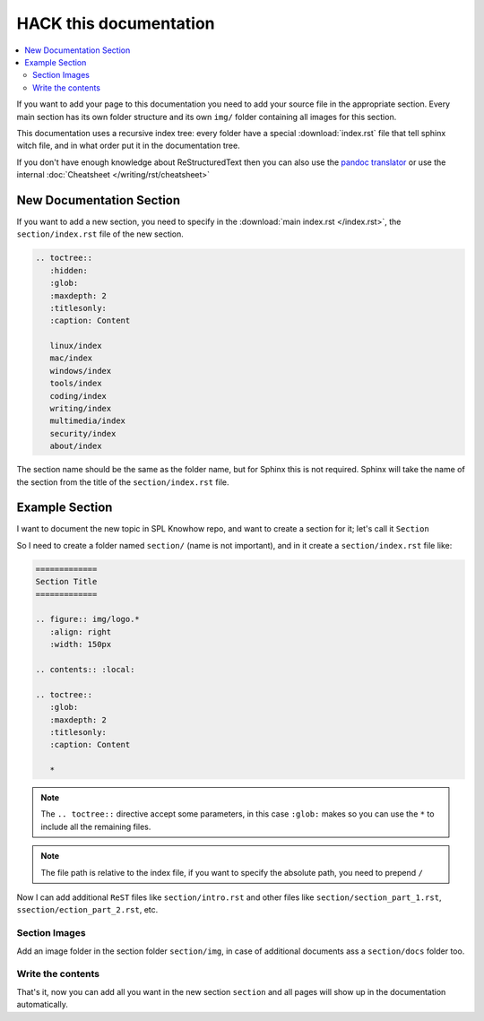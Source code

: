 =======================
HACK this documentation
=======================

.. contents:: :local:

If you want to add your page to this documentation you need to add your source file in the appropriate section.
Every main section has its own folder structure and its own ``img/`` folder containing all images for this section.

This documentation uses a recursive index tree: every folder have a special :download:`index.rst` file that tell sphinx witch file, and in what order put it in the documentation tree.

If you don't have enough knowledge about ReStructuredText then you can also use the `pandoc translator <https://pandoc.org/try/>`_ or use the internal :doc:`Cheatsheet </writing/rst/cheatsheet>`

New Documentation Section
=========================

If you want to add a new section, you need to specify in the :download:`main index.rst </index.rst>`, the ``section/index.rst`` file of the new section.

.. code-block:: ReST

   .. toctree::
      :hidden:
      :glob:
      :maxdepth: 2
      :titlesonly:
      :caption: Content

      linux/index
      mac/index
      windows/index
      tools/index
      coding/index
      writing/index
      multimedia/index
      security/index
      about/index


The section name should be the same as the folder name, but for Sphinx this is not required. Sphinx will take the name of the section from the title of the ``section/index.rst`` file.

Example Section
===============

I want to document the new topic in SPL Knowhow repo, and want to create a section for it; let's call it ``Section``

So I need to create a folder named ``section/`` (name is not important), and in it create a ``section/index.rst`` file like:

.. code:: ReST

   =============
   Section Title
   =============

   .. figure:: img/logo.*
      :align: right
      :width: 150px

   .. contents:: :local:

   .. toctree::
      :glob:
      :maxdepth: 2
      :titlesonly:
      :caption: Content

      *

.. note::
   The ``.. toctree::`` directive accept some parameters, in this case ``:glob:``
   makes so you can use the ``*`` to include all the remaining files.

.. note::
   The file path is relative to the index file, if you want to specify the absolute path, you need to prepend ``/``

Now I can add additional ``ReST`` files like ``section/intro.rst`` and other files like ``section/section_part_1.rst``, ``ssection/ection_part_2.rst``, etc.

Section Images
--------------

Add an image folder in the section folder ``section/img``, in case of additional documents ass a ``section/docs`` folder too.

Write the contents
------------------

That's it, now you can add all you want in the new section ``section`` and all pages will show up in the documentation automatically.